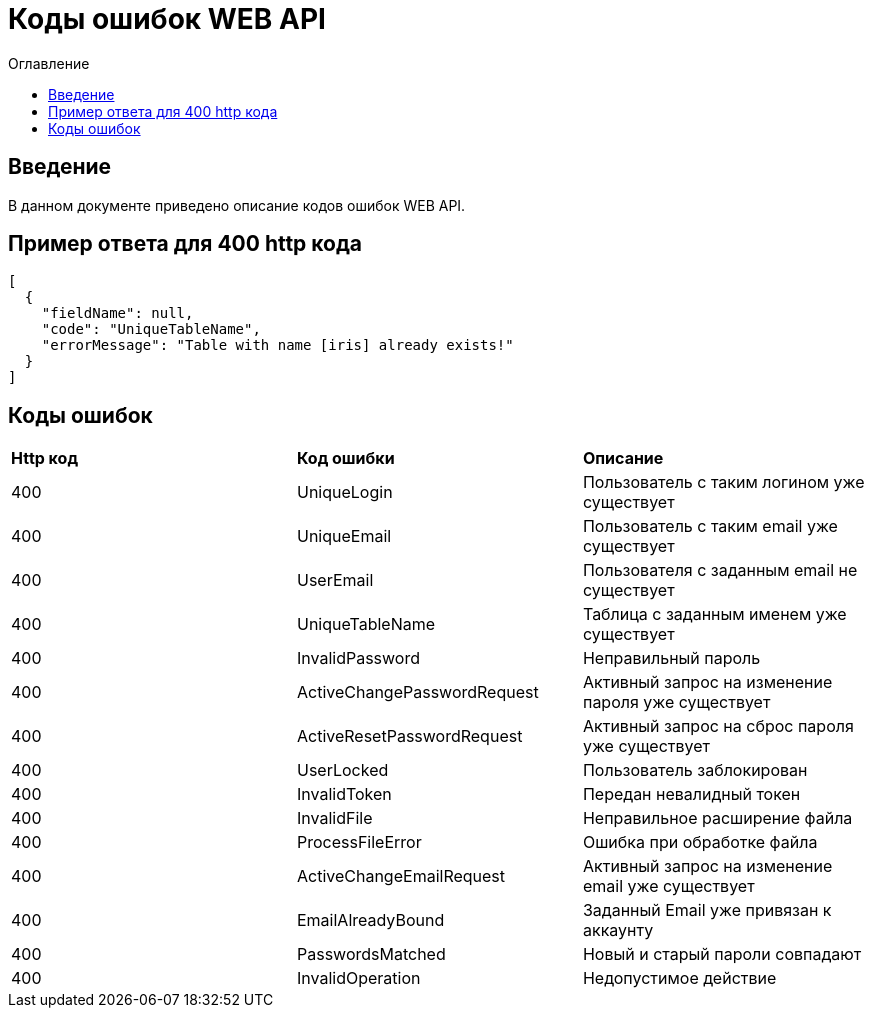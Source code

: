 = Коды ошибок WEB API
:toc:
:toc-title: Оглавление

== Введение

В данном документе приведено описание кодов ошибок WEB API.

== Пример ответа для 400 http кода

[source,json]
----
[
  {
    "fieldName": null,
    "code": "UniqueTableName",
    "errorMessage": "Table with name [iris] already exists!"
  }
]
----


== Коды ошибок

|===
|*Http код*|*Код ошибки*|*Описание*
|400
|UniqueLogin
|Пользователь с таким логином уже существует
|400
|UniqueEmail
|Пользователь с таким email уже существует
|400
|UserEmail
|Пользователя с заданным email не существует
|400
|UniqueTableName
|Таблица с заданным именем уже существует
|400
|InvalidPassword
|Неправильный пароль
|400
|ActiveChangePasswordRequest
|Активный запрос на изменение пароля уже существует
|400
|ActiveResetPasswordRequest
|Активный запрос на сброс пароля уже существует
|400
|UserLocked
|Пользователь заблокирован
|400
|InvalidToken
|Передан невалидный токен
|400
|InvalidFile
|Неправильное расширение файла
|400
|ProcessFileError
|Ошибка при обработке файла
|400
|ActiveChangeEmailRequest
|Активный запрос на изменение email уже существует
|400
|EmailAlreadyBound
|Заданный Email уже привязан к аккаунту
|400
|PasswordsMatched
|Новый и старый пароли совпадают
|400
|InvalidOperation
|Недопустимое действие
|===
